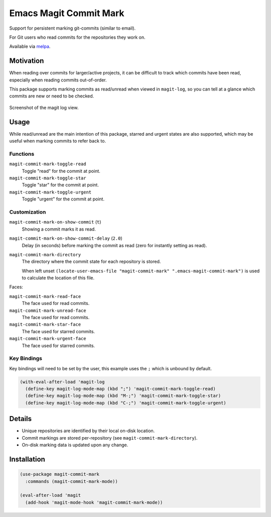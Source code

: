 
#######################
Emacs Magit Commit Mark
#######################

Support for persistent marking git-commits (similar to email).

For Git users who read commits for the repositories they work on.

Available via `melpa <https://melpa.org/#/magit-commit-mark>`__.


Motivation
==========

When reading over commits for larger/active projects, it can be difficult to track which commits have been read,
especially when reading commits out-of-order.

This package supports marking commits as read/unread when viewed in ``magit-log``,
so you can tell at a glance which commits are new or need to be checked.

.. figure:: https://gitlab.com/uploads/-/system/project/avatar/30681128/magit-commit-mark_indexed.png
   :scale: 50 %
   :align: center

   Screenshot of the magit log view.


Usage
=====

While read/unread are the main intention of this package, starred and urgent states are also supported,
which may be useful when marking commits to refer back to.

Functions
---------

``magit-commit-mark-toggle-read``
   Toggle "read" for the commit at point.
``magit-commit-mark-toggle-star``
   Toggle "star" for the commit at point.
``magit-commit-mark-toggle-urgent``
   Toggle "urgent" for the commit at point.


Customization
-------------

``magit-commit-mark-on-show-commit`` (``t``)
   Showing a commit marks it as read.

``magit-commit-mark-on-show-commit-delay`` (``2.0``)
   Delay (in seconds) before marking the commit as read (zero for instantly setting as read).

``magit-commit-mark-directory``
   The directory where the commit state for each repository is stored.

   When left unset ``(locate-user-emacs-file "magit-commit-mark" ".emacs-magit-commit-mark")`` is used
   to calculate the location of this file.

Faces:

``magit-commit-mark-read-face``
   The face used for read commits.
``magit-commit-mark-unread-face``
   The face used for read commits.
``magit-commit-mark-star-face``
   The face used for starred commits.
``magit-commit-mark-urgent-face``
   The face used for starred commits.

Key Bindings
------------

Key bindings will need to be set by the user, this example uses the ``;`` which is unbound by default.

.. code-block:: elisp

   (with-eval-after-load 'magit-log
     (define-key magit-log-mode-map (kbd ";") 'magit-commit-mark-toggle-read)
     (define-key magit-log-mode-map (kbd "M-;") 'magit-commit-mark-toggle-star)
     (define-key magit-log-mode-map (kbd "C-;") 'magit-commit-mark-toggle-urgent)


Details
=======

- Unique repositories are identified by their local on-disk location.
- Commit markings are stored per-repository (see ``magit-commit-mark-directory``).
- On-disk marking data is updated upon any change.


Installation
============

.. code-block:: elisp

   (use-package magit-commit-mark
     :commands (magit-commit-mark-mode))

   (eval-after-load 'magit
     (add-hook 'magit-mode-hook 'magit-commit-mark-mode))
